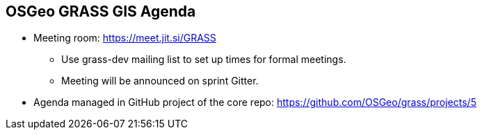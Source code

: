 == OSGeo GRASS GIS Agenda

* Meeting room: https://meet.jit.si/GRASS
  - Use grass-dev mailing list  to set up times for formal meetings.
  - Meeting will be announced on sprint Gitter.
* Agenda managed in GitHub project of the core repo: https://github.com/OSGeo/grass/projects/5
